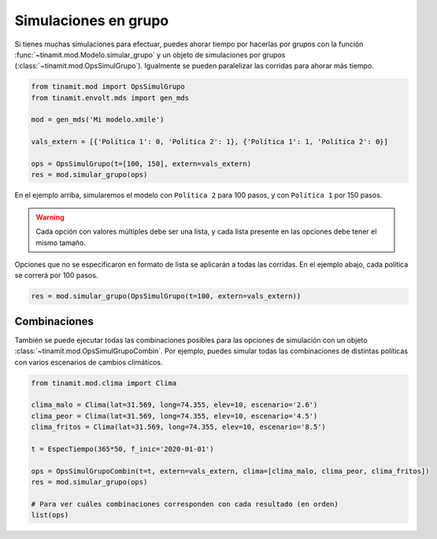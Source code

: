 Simulaciones en grupo
=====================
Si tienes muchas simulaciones para efectuar, puedes ahorar tiempo por hacerlas por grupos con la función
:func:`~tinamit.mod.Modelo.simular_grupo` y un objeto de simulaciones por grupos
(:class:`~tinamit.mod.OpsSimulGrupo`). Igualmente se pueden paralelizar las corridas para ahorar más tiempo.


.. code-block:: python

   from tinamit.mod import OpsSimulGrupo
   from tinamit.envolt.mds import gen_mds

   mod = gen_mds('Mi modelo.xmile')

   vals_extern = [{'Política 1': 0, 'Política 2': 1}, {'Política 1': 1, 'Política 2': 0}]

   ops = OpsSimulGrupo(t=[100, 150], extern=vals_extern)
   res = mod.simular_grupo(ops)

En el ejemplo arriba, simularemos el modelo con ``Política 2`` para 100 pasos, y con ``Política 1`` por 150 pasos.

.. warning::
   Cada opción con valores múltiples debe ser una lista, y cada lista presente en las opciones debe tener el mismo
   tamaño.

Opciones que no se especificaron en formato de lista se aplicarán a todas las corridas. En el ejemplo abajo, cada
política se correrá por 100 pasos.

.. code-block:: python

   res = mod.simular_grupo(OpsSimulGrupo(t=100, extern=vals_extern))

Combinaciones
-------------
También se puede ejecutar todas las combinaciones posibles para las opciones de simulación con un objeto
:class:`~tinamit.mod.OpsSimulGrupoCombin`. Por ejemplo, puedes simular todas las combinaciones de
distintas políticas con varios escenarios de cambios climáticos.


.. code-block:: python

   from tinamit.mod.clima import Clima

   clima_malo = Clima(lat=31.569, long=74.355, elev=10, escenario='2.6')
   clima_peor = Clima(lat=31.569, long=74.355, elev=10, escenario='4.5')
   clima_fritos = Clima(lat=31.569, long=74.355, elev=10, escenario='8.5')

   t = EspecTiempo(365*50, f_inic='2020-01-01')

   ops = OpsSimulGrupoCombin(t=t, extern=vals_extern, clima=[clima_malo, clima_peor, clima_fritos])
   res = mod.simular_grupo(ops)

   # Para ver cuáles combinaciones corresponden con cada resultado (en orden)
   list(ops)
